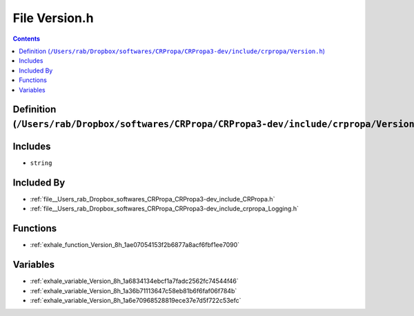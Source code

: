 
.. _file__Users_rab_Dropbox_softwares_CRPropa_CRPropa3-dev_include_crpropa_Version.h:

File Version.h
==============

.. contents:: Contents
   :local:
   :backlinks: none

Definition (``/Users/rab/Dropbox/softwares/CRPropa/CRPropa3-dev/include/crpropa/Version.h``)
--------------------------------------------------------------------------------------------






Includes
--------


- ``string``



Included By
-----------


- :ref:`file__Users_rab_Dropbox_softwares_CRPropa_CRPropa3-dev_include_CRPropa.h`

- :ref:`file__Users_rab_Dropbox_softwares_CRPropa_CRPropa3-dev_include_crpropa_Logging.h`




Functions
---------


- :ref:`exhale_function_Version_8h_1ae07054153f2b6877a8acf6fbf1ee7090`


Variables
---------


- :ref:`exhale_variable_Version_8h_1a6834134ebcf1a7fadc2562fc74544f46`

- :ref:`exhale_variable_Version_8h_1a36b71113647c58eb81b6f6faf06f784b`

- :ref:`exhale_variable_Version_8h_1a6e70968528819ece37e7d5f722c53efc`

